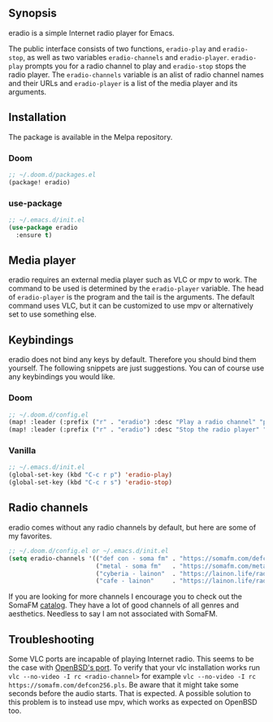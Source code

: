 [[https://melpa.org/#/eradio][file:https://melpa.org/packages/eradio-badge.svg]]

** Synopsis
eradio is a simple Internet radio player for Emacs.

The public interface consists of two functions, =eradio-play= and =eradio-stop=, as well as two variables =eradio-channels= and =eradio-player=. =eradio-play= prompts you for a radio channel to play and =eradio-stop= stops the radio player. The =eradio-channels= variable is an alist of radio channel names and their URLs and =eradio-player= is a list of the media player and its arguments.

** Installation
The package is available in the Melpa repository.

*** Doom
#+begin_src lisp
;; ~/.doom.d/packages.el
(package! eradio)
#+end_src

*** use-package
#+begin_src lisp
;; ~/.emacs.d/init.el
(use-package eradio
  :ensure t)
#+end_src

** Media player
eradio requires an external media player such as VLC or mpv to work. The command to be used is determined by the =eradio-player= variable. The head of =eradio-player= is the program and the tail is the arguments. The default command uses VLC, but it can be customized to use mpv or alternatively set to use something else.

** Keybindings
eradio does not bind any keys by default. Therefore you should bind them yourself. The following snippets are just suggestions. You can of course use any keybindings you would like.

*** Doom
#+begin_src lisp
;; ~/.doom.d/config.el
(map! :leader (:prefix ("r" . "eradio") :desc "Play a radio channel" "p" 'eradio-play))
(map! :leader (:prefix ("r" . "eradio") :desc "Stop the radio player" "s" 'eradio-stop))
#+end_src

*** Vanilla
#+begin_src lisp
;; ~/.emacs.d/init.el
(global-set-key (kbd "C-c r p") 'eradio-play)
(global-set-key (kbd "C-c r s") 'eradio-stop)
#+end_src

** Radio channels
eradio comes without any radio channels by default, but here are some of my favorites.
#+begin_src lisp
;; ~/.doom.d/config.el or ~/.emacs.d/init.el
(setq eradio-channels '(("def con - soma fm" . "https://somafm.com/defcon256.pls")          ;; electronica with defcon-speaker bumpers
                        ("metal - soma fm"   . "https://somafm.com/metal130.pls")           ;; \m/
                        ("cyberia - lainon"  . "https://lainon.life/radio/cyberia.ogg.m3u") ;; cyberpunk-esque electronica
                        ("cafe - lainon"     . "https://lainon.life/radio/cafe.ogg.m3u")))  ;; boring ambient, but with lain
#+end_src

If you are looking for more channels I encourage you to check out the SomaFM [[https://somafm.com/][catalog]]. They have a lot of good channels of all genres and aesthetics. Needless to say I am not associated with SomaFM.

** Troubleshooting
Some VLC ports are incapable of playing Internet radio. This seems to be the case with [[https://cvsweb.openbsd.org/cgi-bin/cvsweb/ports/x11/vlc/][OpenBSD's port]]. To verify that your vlc installation works run =vlc --no-video -I rc <radio-channel>= for example =vlc --no-video -I rc https://somafm.com/defcon256.pls=. Be aware that it might take some seconds before the audio starts. That is expected. A possible solution to this problem is to instead use mpv, which works as expected on OpenBSD too.
